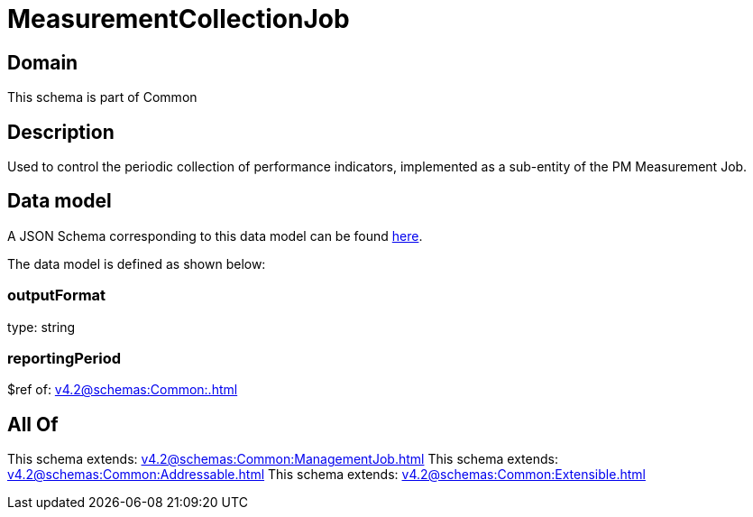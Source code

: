 = MeasurementCollectionJob

[#domain]
== Domain

This schema is part of Common

[#description]
== Description

Used to control the periodic collection of performance indicators, implemented as a sub-entity of the PM Measurement Job.


[#data_model]
== Data model

A JSON Schema corresponding to this data model can be found https://tmforum.org[here].

The data model is defined as shown below:


=== outputFormat
type: string


=== reportingPeriod
$ref of: xref:v4.2@schemas:Common:.adoc[]


[#all_of]
== All Of

This schema extends: xref:v4.2@schemas:Common:ManagementJob.adoc[]
This schema extends: xref:v4.2@schemas:Common:Addressable.adoc[]
This schema extends: xref:v4.2@schemas:Common:Extensible.adoc[]

